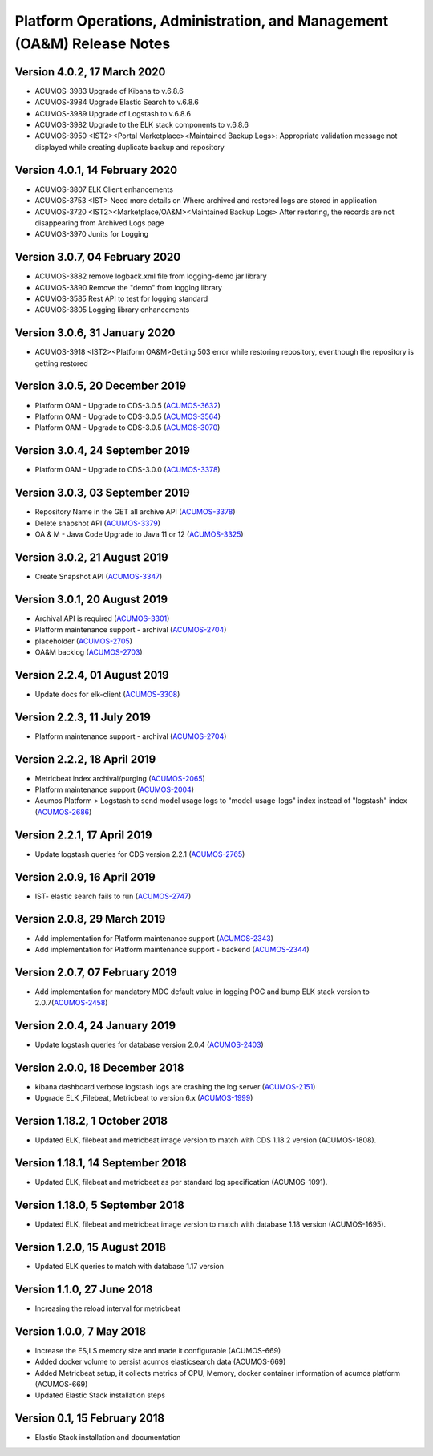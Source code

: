 .. ===============LICENSE_START=======================================================
.. Acumos
.. ===================================================================================
.. Copyright (C) 2019 AT&T Intellectual Property & Tech Mahindra. All rights reserved.
.. ===================================================================================
.. This Acumos documentation file is distributed by AT&T and Tech Mahindra
.. under the Creative Commons Attribution 4.0 International License (the "License");
.. you may not use this file except in compliance with the License.
.. You may obtain a copy of the License at
..
..      http://creativecommons.org/licenses/by/4.0
..
.. This file is distributed on an "AS IS" BASIS,
.. WITHOUT WARRANTIES OR CONDITIONS OF ANY KIND, either express or implied.
.. See the License for the specific language governing permissions and
.. limitations under the License.
.. ===============LICENSE_END=========================================================

========================================================================
Platform Operations, Administration, and Management (OA&M) Release Notes
========================================================================
Version 4.0.2, 17 March 2020
--------------------------------
* ACUMOS-3983	Upgrade of Kibana to v.6.8.6
* ACUMOS-3984	Upgrade Elastic Search to v.6.8.6
* ACUMOS-3989	Upgrade of Logstash to v.6.8.6
* ACUMOS-3982	Upgrade to the ELK stack components to v.6.8.6
* ACUMOS-3950	<IST2><Portal Marketplace><Maintained Backup Logs>: Appropriate validation message not displayed while creating duplicate backup and repository 

Version 4.0.1, 14 February 2020
--------------------------------
* ACUMOS-3807	ELK Client enhancements
* ACUMOS-3753	<IST> Need more details on Where archived and restored logs are stored in application
* ACUMOS-3720	<IST2><Marketplace/OA&M><Maintained Backup Logs> After restoring, the records are not disappearing from Archived Logs page
* ACUMOS-3970	Junits for Logging

Version 3.0.7, 04 February 2020
--------------------------------
* ACUMOS-3882	remove logback.xml file from logging-demo jar library 
* ACUMOS-3890	Remove the "demo" from logging library
* ACUMOS-3585	Rest API to test for logging standard
* ACUMOS-3805	Logging library enhancements

Version 3.0.6, 31 January 2020
--------------------------------
* ACUMOS-3918	<IST2><Platform OA&M>Getting 503 error while restoring repository, eventhough the repository is getting restored

Version 3.0.5, 20 December 2019
--------------------------------
* Platform OAM - Upgrade to CDS-3.0.5  (`ACUMOS-3632 <https://jira.acumos.org/browse/ACUMOS-3632>`_)
* Platform OAM - Upgrade to CDS-3.0.5  (`ACUMOS-3564 <https://jira.acumos.org/browse/ACUMOS-3564>`_)
* Platform OAM - Upgrade to CDS-3.0.5  (`ACUMOS-3070 <https://jira.acumos.org/browse/ACUMOS-3070>`_)

Version 3.0.4, 24 September 2019
--------------------------------
* Platform OAM - Upgrade to CDS-3.0.0  (`ACUMOS-3378 <https://jira.acumos.org/browse/ACUMOS-3378>`_)

Version 3.0.3, 03 September 2019
--------------------------------
* Repository Name in the GET all archive API (`ACUMOS-3378 <https://jira.acumos.org/browse/ACUMOS-3378>`_)
* Delete snapshot API (`ACUMOS-3379 <https://jira.acumos.org/browse/ACUMOS-3379>`_)
* OA & M - Java Code Upgrade to Java 11 or 12 (`ACUMOS-3325 <https://jira.acumos.org/browse/ACUMOS-3325>`_)

Version 3.0.2, 21 August 2019
-------------------------------
* Create Snapshot API (`ACUMOS-3347 <https://jira.acumos.org/browse/ACUMOS-3347>`_)

Version 3.0.1, 20 August 2019
-------------------------------
* Archival API is required (`ACUMOS-3301 <https://jira.acumos.org/browse/ACUMOS-3301>`_)
* Platform maintenance support - archival (`ACUMOS-2704 <https://jira.acumos.org/browse/ACUMOS-2704>`_)
* placeholder (`ACUMOS-2705 <https://jira.acumos.org/browse/ACUMOS-2705>`_)
* OA&M backlog (`ACUMOS-2703 <https://jira.acumos.org/browse/ACUMOS-2703>`_)

Version 2.2.4, 01 August 2019
-------------------------------
* Update docs for elk-client (`ACUMOS-3308 <https://jira.acumos.org/browse/ACUMOS-3308>`_)

Version 2.2.3, 11 July 2019
-------------------------------
* Platform maintenance support - archival (`ACUMOS-2704 <https://jira.acumos.org/browse/ACUMOS-2704>`_)

Version 2.2.2, 18 April 2019
-------------------------------
* Metricbeat index archival/purging (`ACUMOS-2065 <https://jira.acumos.org/browse/ACUMOS-2065>`_)
* Platform maintenance support (`ACUMOS-2004 <https://jira.acumos.org/browse/ACUMOS-2004>`_)
* Acumos Platform > Logstash to send model usage logs to "model-usage-logs" index instead of "logstash" index (`ACUMOS-2686 <https://jira.acumos.org/browse/ACUMOS-2686>`_)

Version 2.2.1, 17 April 2019
-------------------------------
* Update logstash queries for CDS version 2.2.1 (`ACUMOS-2765 <https://jira.acumos.org/browse/ACUMOS-2765>`_)

Version 2.0.9, 16 April 2019
-------------------------------
* IST- elastic search fails to run (`ACUMOS-2747 <https://jira.acumos.org/browse/ACUMOS-2747>`_)

Version 2.0.8, 29 March 2019
-------------------------------
* Add implementation for Platform maintenance support (`ACUMOS-2343 <https://jira.acumos.org/browse/ACUMOS-2343>`_)
* Add implementation for Platform maintenance support - backend (`ACUMOS-2344 <https://jira.acumos.org/browse/ACUMOS-2344>`_)

Version 2.0.7, 07 February 2019
-------------------------------
* Add implementation for mandatory MDC default value in logging POC and bump ELK stack version to 2.0.7(`ACUMOS-2458 <https://jira.acumos.org/browse/ACUMOS-2458>`_)

Version 2.0.4, 24 January 2019
-------------------------------
* Update logstash queries for database version 2.0.4 (`ACUMOS-2403 <https://jira.acumos.org/browse/ACUMOS-2403>`_)

Version 2.0.0, 18 December 2018
-------------------------------
* kibana dashboard verbose logstash logs are crashing the log server (`ACUMOS-2151 <https://jira.acumos.org/browse/ACUMOS-2151>`_)
* Upgrade ELK ,Filebeat, Metricbeat to version 6.x (`ACUMOS-1999 <https://jira.acumos.org/browse/ACUMOS-1999>`_)

Version 1.18.2, 1 October 2018
------------------------------

-  Updated ELK, filebeat and metricbeat image version to match with CDS 1.18.2 version (ACUMOS-1808).

Version 1.18.1, 14 September 2018
---------------------------------

-  Updated ELK, filebeat and metricbeat as per standard log specification (ACUMOS-1091).

Version 1.18.0, 5 September 2018
--------------------------------

-  Updated ELK, filebeat and metricbeat image version to match with database 1.18 version (ACUMOS-1695).

Version 1.2.0, 15 August 2018
-----------------------------

-  Updated ELK queries to match with database 1.17 version

Version 1.1.0, 27 June 2018
---------------------------

-  Increasing the reload interval for metricbeat

Version 1.0.0, 7 May 2018
-------------------------

- Increase the ES,LS memory size and made it configurable (ACUMOS-669)
- Added docker volume to persist acumos elasticsearch data (ACUMOS-669)
- Added Metricbeat setup, it collects metrics of CPU, Memory, docker container information of acumos platform (ACUMOS-669)
- Updated Elastic Stack installation steps

Version 0.1, 15 February 2018
-----------------------------

-  Elastic Stack installation and documentation
